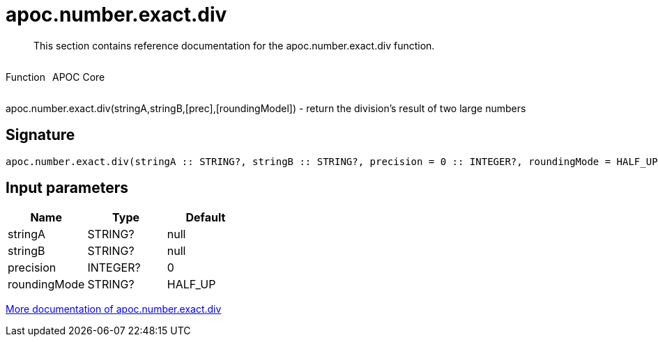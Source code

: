 ////
This file is generated by DocsTest, so don't change it!
////

= apoc.number.exact.div
:description: This section contains reference documentation for the apoc.number.exact.div function.

[abstract]
--
{description}
--

++++
<div style='display:flex'>
<div class='paragraph type function'><p>Function</p></div>
<div class='paragraph release core' style='margin-left:10px;'><p>APOC Core</p></div>
</div>
++++

apoc.number.exact.div(stringA,stringB,[prec],[roundingModel]) - return the division's result of two large numbers

== Signature

[source]
----
apoc.number.exact.div(stringA :: STRING?, stringB :: STRING?, precision = 0 :: INTEGER?, roundingMode = HALF_UP :: STRING?) :: (STRING?)
----

== Input parameters
[.procedures, opts=header]
|===
| Name | Type | Default 
|stringA|STRING?|null
|stringB|STRING?|null
|precision|INTEGER?|0
|roundingMode|STRING?|HALF_UP
|===

xref::mathematical/exact-math-functions.adoc[More documentation of apoc.number.exact.div,role=more information]

